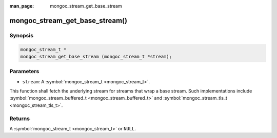 :man_page: mongoc_stream_get_base_stream

mongoc_stream_get_base_stream()
===============================

Synopsis
--------

.. code-block:: none

  mongoc_stream_t *
  mongoc_stream_get_base_stream (mongoc_stream_t *stream);

Parameters
----------

* ``stream``: A :symbol:`mongoc_stream_t <mongoc_stream_t>`.

This function shall fetch the underlying stream for streams that wrap a base stream. Such implementations include :symbol:`mongoc_stream_buffered_t <mongoc_stream_buffered_t>` and :symbol:`mongoc_stream_tls_t <mongoc_stream_tls_t>`.

Returns
-------

A :symbol:`mongoc_stream_t <mongoc_stream_t>` or ``NULL``.

